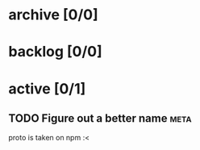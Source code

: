 * archive [0/0]
* backlog [0/0]
* active [0/1]
** TODO Figure out a better name                                       :meta:
   proto is taken on npm :<
